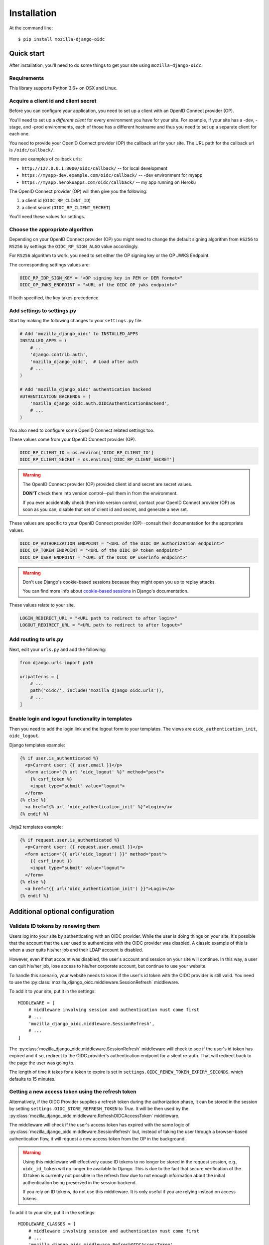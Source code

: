 ============
Installation
============

At the command line::

    $ pip install mozilla-django-oidc


Quick start
===========

After installation, you'll need to do some things to get your site using
``mozilla-django-oidc``.


Requirements
------------

This library supports Python 3.6+ on OSX and Linux.


Acquire a client id and client secret
-------------------------------------

Before you can configure your application, you need to set up a client with an
OpenID Connect provider (OP).

You'll need to set up a *different client* for every environment you have for
your site. For example, if your site has a -dev, -stage, and -prod environments,
each of those has a different hostname and thus you need to set up a separate
client for each one.

You need to provide your OpenID Connect provider (OP) the callback url for your
site. The URL path for the callback url is ``/oidc/callback/``.

Here are examples of callback urls:

* ``http://127.0.0.1:8000/oidc/callback/`` -- for local development
* ``https://myapp-dev.example.com/oidc/callback/`` -- -dev environment for myapp
* ``https://myapp.herokuapps.com/oidc/callback/`` -- my app running on Heroku

The OpenID Connect provider (OP) will then give you the following:

1. a client id (``OIDC_RP_CLIENT_ID``)
2. a client secret (``OIDC_RP_CLIENT_SECRET``)

You'll need these values for settings.

Choose the appropriate algorithm
--------------------------------

Depending on your OpenID Connect provider (OP) you might need to change the
default signing algorithm from ``HS256`` to ``RS256`` by settings the
``OIDC_RP_SIGN_ALGO`` value accordingly.

For ``RS256`` algorithm to work, you need to set either the OP signing key or
the OP JWKS Endpoint.

The corresponding settings values are:

.. code-block:: python

    OIDC_RP_IDP_SIGN_KEY = "<OP signing key in PEM or DER format>"
    OIDC_OP_JWKS_ENDPOINT = "<URL of the OIDC OP jwks endpoint>"

If both specified, the key takes precedence.

Add settings to settings.py
---------------------------

Start by making the following changes to your ``settings.py`` file.

.. code-block:: python

   # Add 'mozilla_django_oidc' to INSTALLED_APPS
   INSTALLED_APPS = (
       # ...
       'django.contrib.auth',
       'mozilla_django_oidc',  # Load after auth
       # ...
   )

   # Add 'mozilla_django_oidc' authentication backend
   AUTHENTICATION_BACKENDS = (
       'mozilla_django_oidc.auth.OIDCAuthenticationBackend',
       # ...
   )

You also need to configure some OpenID Connect related settings too.

These values come from your OpenID Connect provider (OP).

.. code-block:: python

   OIDC_RP_CLIENT_ID = os.environ['OIDC_RP_CLIENT_ID']
   OIDC_RP_CLIENT_SECRET = os.environ['OIDC_RP_CLIENT_SECRET']


.. warning::
   The OpenID Connect provider (OP) provided client id and secret are secret
   values.

   **DON'T** check them into version control--pull them in from the environment.

   If you ever accidentally check them into version control, contact your OpenID
   Connect provider (OP) as soon as you can, disable that set of client id and
   secret, and generate a new set.


These values are specific to your OpenID Connect provider (OP)--consult their
documentation for the appropriate values.

.. code-block:: python

   OIDC_OP_AUTHORIZATION_ENDPOINT = "<URL of the OIDC OP authorization endpoint>"
   OIDC_OP_TOKEN_ENDPOINT = "<URL of the OIDC OP token endpoint>"
   OIDC_OP_USER_ENDPOINT = "<URL of the OIDC OP userinfo endpoint>"


.. warning::
   Don't use Django's cookie-based sessions because they might open you up to
   replay attacks.

   You can find more info about `cookie-based sessions`_ in Django's documentation.

.. _cookie-based sessions: https://docs.djangoproject.com/en/stable/topics/http/sessions/#using-cookie-based-sessions


These values relate to your site.

.. code-block:: python

   LOGIN_REDIRECT_URL = "<URL path to redirect to after login>"
   LOGOUT_REDIRECT_URL = "<URL path to redirect to after logout>"


Add routing to urls.py
----------------------

Next, edit your ``urls.py`` and add the following:


.. code-block:: python

   from django.urls import path

   urlpatterns = [
       # ...
       path('oidc/', include('mozilla_django_oidc.urls')),
       # ...
   ]


Enable login and logout functionality in templates
--------------------------------------------------

Then you need to add the login link and the logout form to your templates.
The views are ``oidc_authentication_init``, ``oidc_logout``.

Django templates example:

.. code-block:: html+django

   {% if user.is_authenticated %}
     <p>Current user: {{ user.email }}</p>
     <form action="{% url 'oidc_logout' %}" method="post">
       {% csrf_token %}
       <input type="submit" value="logout">
     </form>
   {% else %}
     <a href="{% url 'oidc_authentication_init' %}">Login</a>
   {% endif %}

Jinja2 templates example:

.. code-block:: html+jinja

   {% if request.user.is_authenticated %}
     <p>Current user: {{ request.user.email }}</p>
     <form action="{{ url('oidc_logout') }}" method="post">
       {{ csrf_input }}
       <input type="submit" value="logout">
     </form>
   {% else %}
     <a href="{{ url('oidc_authentication_init') }}">Login</a>
   {% endif %}

Additional optional configuration
=================================

Validate ID tokens by renewing them
-----------------------------------

Users log into your site by authenticating with an OIDC provider. While the user
is doing things on your site, it's possible that the account that the user used
to authenticate with the OIDC provider was disabled. A classic example of this
is when a user quits his/her job and their LDAP account is disabled.

However, even if that account was disabled, the user's account and session on
your site will continue. In this way, a user can quit his/her job, lose access to
his/her corporate account, but continue to use your website.

To handle this scenario, your website needs to know if the user's id token with
the OIDC provider is still valid. You need to use the
:py:class:`mozilla_django_oidc.middleware.SessionRefresh` middleware.

To add it to your site, put it in the settings::

    MIDDLEWARE = [
        # middleware involving session and authentication must come first
        # ...
        'mozilla_django_oidc.middleware.SessionRefresh',
        # ...
    ]


The :py:class:`mozilla_django_oidc.middleware.SessionRefresh` middleware will
check to see if the user's id token has expired and if so, redirect to the OIDC
provider's authentication endpoint for a silent re-auth. That will redirect back
to the page the user was going to.

The length of time it takes for a token to expire is set in
``settings.OIDC_RENEW_TOKEN_EXPIRY_SECONDS``, which defaults to 15 minutes.


Getting a new access token using the refresh token
--------------------------------------------------

Alternatively, if the OIDC Provider supplies a refresh token during the
authorization phase, it can be stored in the session by setting
``settings.OIDC_STORE_REFRESH_TOKEN`` to `True`.
It will be then used by the
:py:class:`mozilla_django_oidc.middleware.RefreshOIDCAccessToken` middleware.

The middleware will check if the user's access token has expired with the same
logic of :py:class:`mozilla_django_oidc.middleware.SessionRefresh` but, instead
of taking the user through a browser-based authentication flow, it will request
a new access token from the OP in the background.

.. warning::

   Using this middleware will effectively cause ID tokens to no longer be stored
   in the request session, e.g., ``oidc_id_token`` will no longer be available
   to Django. This is due to the fact that secure verification of the ID token
   is currently not possible in the refresh flow due to not enough information
   about the initial authentication being preserved in the session backend.

   If you rely on ID tokens, do not use this middleware. It is only useful if
   you are relying instead on access tokens.

To add it to your site, put it in the settings::

    MIDDLEWARE_CLASSES = [
        # middleware involving session and authentication must come first
        # ...
        'mozilla_django_oidc.middleware.RefreshOIDCAccessToken',
        # ...
    ]

The length of time it takes for a token to expire is set in
``settings.OIDC_RENEW_TOKEN_EXPIRY_SECONDS``, which defaults to 15 minutes.

.. seealso::

   https://openid.net/specs/openid-connect-core-1_0.html#RefreshTokens


Connecting OIDC user identities to Django users
-----------------------------------------------

By default, mozilla-django-oidc looks up a Django user matching the email field
to the email address returned in the user info data from the OIDC provider.

This means that no two users in the Django user table can have the same email
address. Since the email field is not unique, it's possible that this can
happen. Especially if you allow users to change their email address. If it ever
happens, then the users in question won't be able to authenticate.

If you want different behavior, subclass the
:py:class:`mozilla_django_oidc.auth.OIDCAuthenticationBackend` class and
override the `filter_users_by_claims` method.

For example, let's say we store the email address in a ``Profile`` table
in a field that's marked unique so multiple users can't have the same
email address. Then we could do this:

.. code-block:: python

   from mozilla_django_oidc.auth import OIDCAuthenticationBackend

   class MyOIDCAB(OIDCAuthenticationBackend):
       def filter_users_by_claims(self, claims):
           email = claims.get('email')
           if not email:
               return self.UserModel.objects.none()

           try:
               profile = Profile.objects.get(email=email)
               return [profile.user]

           except Profile.DoesNotExist:
               return self.UserModel.objects.none()


Then you'd use the Python dotted path to that class in the
``settings.AUTHENTICATION_BACKENDS`` instead of
``mozilla_django_oidc.auth.OIDCAuthenticationBackend``.


Creating Django users
---------------------

Generating usernames
~~~~~~~~~~~~~~~~~~~~

If a user logs into your site and doesn't already have an account, by default,
mozilla-django-oidc will create a new Django user account. It will create the
``User`` instance filling in the username (hash of the email address) and email
fields.

If you want something different, set ``settings.OIDC_USERNAME_ALGO`` to a Python
dotted path to the function you want to use.

The function takes in an email address as a text (Python 2 unicode or Python 3
string) and returns a text (Python 2 unicode or Python 3 string).

Here's an example function for Python 3 that doesn't convert the email address
at all:

.. code-block:: python

   import unicodedata

   def generate_username(email):
       # Using Python 3 and Django 1.11+, usernames can contain alphanumeric
       # (ascii and unicode), _, @, +, . and - characters. So we normalize
       # it and slice at 150 characters.
       return unicodedata.normalize('NFKC', email)[:150]


.. seealso::

   Django username:
       https://docs.djangoproject.com/en/stable/ref/contrib/auth/#django.contrib.auth.models.User.username


Changing how Django users are created
~~~~~~~~~~~~~~~~~~~~~~~~~~~~~~~~~~~~~

If your website needs to do other bookkeeping things when a new ``User`` record
is created, then you should subclass the
:py:class:`mozilla_django_oidc.auth.OIDCAuthenticationBackend` class and
override the `create_user` method, and optionally, the `update_user` method.

For example, let's say you want to populate the ``User`` instance with other
data from the claims:

.. code-block:: python

   from mozilla_django_oidc.auth import OIDCAuthenticationBackend
   from myapp.models import Profile

   class MyOIDCAB(OIDCAuthenticationBackend):
       def create_user(self, claims):
           user = super(MyOIDCAB, self).create_user(claims)

           user.first_name = claims.get('given_name', '')
           user.last_name = claims.get('family_name', '')
           user.save()

           return user

       def update_user(self, user, claims):
           user.first_name = claims.get('given_name', '')
           user.last_name = claims.get('family_name', '')
           user.save()

           return user


Then you'd use the Python dotted path to that class in the
``settings.AUTHENTICATION_BACKENDS`` instead of
``mozilla_django_oidc.auth.OIDCAuthenticationBackend``.


.. seealso::

   https://openid.net/specs/openid-connect-core-1_0.html#StandardClaims


Preventing mozilla-django-oidc from creating new Django users
~~~~~~~~~~~~~~~~~~~~~~~~~~~~~~~~~~~~~~~~~~~~~~~~~~~~~~~~~~~~~

If you don't want mozilla-django-oidc to create Django users, you can add this
setting::

    OIDC_CREATE_USER = False


You might want to do this if you want to control user creation because your
system requires additional process to allow people to use it.


.. _advanced_claim_verification:

Advanced user verification based on their claims
~~~~~~~~~~~~~~~~~~~~~~~~~~~~~~~~~~~~~~~~~~~~~~~~

In case you need to check additional values in the user's claims to decide
if the authentication should happen at all (included creating new users
if ``OIDC_CREATE_USER`` is ``True``), then you should subclass the
:py:class:`mozilla_django_oidc.auth.OIDCAuthenticationBackend` class and
override the `verify_claims` method. It should return either ``True`` or
``False`` to either continue or stop the whole authentication process.

.. code-block:: python

   class MyOIDCAB(OIDCAuthenticationBackend):
       def verify_claims(self, claims):
           verified = super(MyOIDCAB, self).verify_claims(claims)
           is_admin = 'admin' in claims.get('group', [])
           return verified and is_admin

.. seealso::

   https://openid.net/specs/openid-connect-core-1_0.html#StandardClaims


Log user out of the OpenID Connect provider
~~~~~~~~~~~~~~~~~~~~~~~~~~~~~~~~~~~~~~~~~~~

When a user logs out, by default, mozilla-django-oidc will end the current
Django session.  However, the user may still have an active session with the
OpenID Connect provider, in which case, the user would likely not be prompted
to log back in.

Some OpenID Connect providers support a custom (not part of OIDC spec) mechanism
to end the provider's session.  We can build a function for
``OIDC_OP_LOGOUT_URL_METHOD`` that will redirect the user to the provider after
mozilla-django-oidc ends the Django session.


.. code-block:: python

   def provider_logout(request):
       # See your provider's documentation for details on if and how this is
       # supported
       redirect_url = 'https://myprovider.com/logout'
       return redirect_url


The ``request.build_absolute_uri`` can be used if the provider requires
a return-to location.


Troubleshooting
---------------

mozilla-django-oidc logs using the ``mozilla_django_oidc`` logger. Enable that
logger in settings to see logging messages to help you debug:

.. code-block:: python

   LOGGING = {
       ...
       'loggers': {
           'mozilla_django_oidc': {
               'handlers': ['console'],
               'level': 'DEBUG'
           },
       ...
   }


Make sure to use the appropriate handler for your app.
